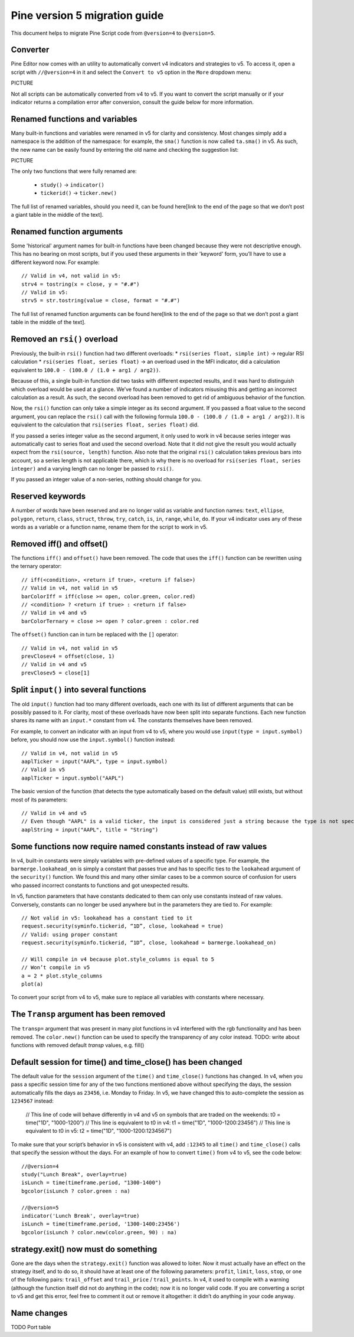 

Pine version 5 migration guide
==============================

This document helps to migrate Pine Script code from ``@version=4`` to
``@version=5``.

Converter
---------

Pine Editor now comes with an utility to automatically convert v4 indicators and strategies to v5. To access it, open a script with ``//@version=4`` in it and select the ``Convert to v5`` option in the ``More`` dropdown menu:

PICTURE

Not all scripts can be automatically converted from v4 to v5. If you want to convert the script manually or if your indicator returns a compilation error after conversion, consult the guide below for more information.

Renamed functions and variables
-------------------------------
Many built-in functions and variables were renamed in v5 for clarity and consistency. Most changes simply add a namespace is the addition of the namespace: for example, the ``sma()`` function is now called ``ta.sma()`` in v5. As such, the new name can be easily found by entering the old name and checking the suggestion list:

PICTURE

The only two functions that were fully renamed are:

 * ``study()`` -> ``indicator()``
 * ``tickerid()`` -> ``ticker.new()``

The full list of renamed variables, should you need it, can be found here[link to the end of the page so that we don’t post a giant table in the middle of the text].

Renamed function arguments
--------------------------
Some 'historical' argument names for built-in functions have been changed because they were not descriptive enough. This has no bearing on most scripts, but if you used these arguments in their 'keyword' form, you’ll have to use a different keyword now. For example::

  // Valid in v4, not valid in v5:
  strv4 = tostring(x = close, y = "#.#")
  // Valid in v5:
  strv5 = str.tostring(value = close, format = "#.#") 

The full list of renamed function arguments can be found here[link to the end of the page so that we don’t post a giant table in the middle of the text].

Removed an ``rsi()`` overload
-----------------------------
Previously, the built-in ``rsi()`` function had two different overloads:
* ``rsi(series float, simple int)`` -> regular RSI calculation
* ``rsi(series float, series float)`` -> an overload used in the MFI indicator, did a calculation equivalent to ``100.0 - (100.0 / (1.0 + arg1 / arg2))``. 

Because of this, a single built-in function did two tasks with different expected results, and it was hard to distinguish which overload would be used at a glance. We’ve found a number of indicators misusing this and getting an incorrect calculation as a result. As such, the second overload has been removed to get rid of ambiguous behavior of the function. 

Now, the ``rsi()`` function can only take a simple integer as its second argument.
If you passed a float value to the second argument, you can replace the ``rsi()`` call with the following formula ``100.0 - (100.0 / (1.0 + arg1 / arg2))``. It is equivalent to the calculation that ``rsi(series float, series float)`` did.

If you passed a series integer value as the second argument, it only used to work in v4 because series integer was automatically cast to series float and used the second overload. Note that it did not give the result you would actually expect from the ``rsi(source, length)`` function. Also note that the original ``rsi()`` calculation takes previous bars into account, so a series length is not applicable there, which is why there is no overload for ``rsi(series float, series integer)`` and a varying length can no longer be passed to ``rsi()``.

If you passed an integer value of a non-series, nothing should change for you.

Reserved keywords
-----------------
A number of words have been reserved and are no longer valid as variable and function names: ``text``, ``ellipse``, ``polygon``, ``return``, ``class``, ``struct``, ``throw``, ``try``, ``catch``, ``is``, ``in``, ``range``, ``while``, ``do``. If your v4 indicator uses any of these words as a variable or a function name, rename them for the script to work in v5.

Removed iff() and offset()
--------------------------
The functions ``iff()`` and ``offset()`` have been removed. The code that uses the ``iff()`` function can be rewritten using the ternary operator::

    // iff(<condition>, <return if true>, <return if false>)
    // Valid in v4, not valid in v5
    barColorIff = iff(close >= open, color.green, color.red)
    // <condition> ? <return if true> : <return if false>
    // Valid in v4 and v5
    barColorTernary = close >= open ? color.green : color.red

The ``offset()`` function can in turn be replaced with the ``[]`` operator::

  // Valid in v4, not valid in v5
  prevClosev4 = offset(close, 1)
  // Valid in v4 and v5
  prevClosev5 = close[1]

Split ``input()`` into several functions
------------------------------------
The old ``input()`` function had too many different overloads, each one with its list of different arguments that can be possibly passed to it. For clarity, most of these overloads have now been split into separate functions. Each new function shares its name with an ``input.*`` constant from v4. The constants themselves have been removed.

For example, to convert an indicator with an input from v4 to v5, where you would use ``input(type = input.symbol)`` before, you should now use the ``input.symbol()`` function instead::

  // Valid in v4, not valid in v5
  aaplTicker = input("AAPL", type = input.symbol)
  // Valid in v5
  aaplTicker = input.symbol("AAPL")

The basic version of the function (that detects the type automatically based on the default value) still exists, but without most of its parameters::

  // Valid in v4 and v5
  // Even though "AAPL" is a valid ticker, the input is considered just a string because the type is not specified
  aaplString = input("AAPL", title = "String")

Some functions now require named constants instead of raw values
----------------------------------------------------------------
In v4, built-in constants were simply variables with pre-defined values of a specific type. For example, the ``barmerge.lookahead_on`` is simply a constant that passes true and has to specific ties to the ``lookahead`` argument of the ``security()`` function. We found this and many other similar cases to be a common source of confusion for users who passed incorrect constants to functions and got unexpected results.

In v5, function parameters that have constants dedicated to them can only use constants instead of raw values. Conversely, constants can no longer be used anywhere but in the parameters they are tied to. For example::

  // Not valid in v5: lookahead has a constant tied to it
  request.security(syminfo.tickerid, “1D”, close, lookahead = true)
  // Valid: using proper constant
  request.security(syminfo.tickerid, “1D”, close, lookahead = barmerge.lookahead_on)

  // Will compile in v4 because plot.style_columns is equal to 5
  // Won’t compile in v5
  a = 2 * plot.style_columns
  plot(a)

To convert your script from v4 to v5, make sure to replace all variables with constants where necessary.

The ``Transp`` argument has been removed
----------------------------------------
The ``transp=`` argument that was present in many plot functions in v4 interfered with the rgb functionality and has been removed. The ``color.new()`` function can be used to specify the transparency of any color instead.
TODO: write about functions with removed default `transp` values, e.g. fill()

Default session for time() and time_close() has been changed
------------------------------------------------------------
The default value for the ``session`` argument of the ``time()`` and ``time_close()`` functions has changed. In v4, when you pass a specific session time for any of the two functions mentioned above without specifying the days, the session automatically fills the days as ``23456``, i.e. Monday to Friday. In v5, we have changed this to auto-complete the session as ``1234567`` instead:

  // This line of code will behave differently in v4 and v5 on symbols that are traded on the weekends:
  t0 = time("1D", "1000-1200")
  // This line is equivalent to t0 in v4:
  t1 = time("1D", "1000-1200:23456")
  // This line is equivalent to t0 in v5:
  t2 = time("1D", "1000-1200:1234567")

To make sure that your script’s behavior in v5 is consistent with v4, add ``:12345`` to all ``time()`` and ``time_close()`` calls that specify the session without the days. For an example of how to convert ``time()`` from v4 to v5, see the code below::

  //@version=4
  study("Lunch Break", overlay=true)
  isLunch = time(timeframe.period, "1300-1400")
  bgcolor(isLunch ? color.green : na)

  //@version=5
  indicator('Lunch Break', overlay=true)
  isLunch = time(timeframe.period, '1300-1400:23456')
  bgcolor(isLunch ? color.new(color.green, 90) : na)

strategy.exit() now must do something
-------------------------------------
Gone are the days when the ``strategy.exit()`` function was allowed to loiter. Now it must actually have an effect on the strategy itself, and to do so, it should have at least one of the following parameters: ``profit``, ``limit``, ``loss``, ``stop``, or one of the following pairs: ``trail_offset`` and ``trail_price`` / ``trail_points``. 
In v4, it used to compile with a warning (although the function itself did not do anything in the code); now it is no longer valid code. If you are converting a script to v5 and get this error, feel free to comment it out or remove it altogether: it didn’t do anything in your code anyway.

Name changes
------------
TODO Port table

